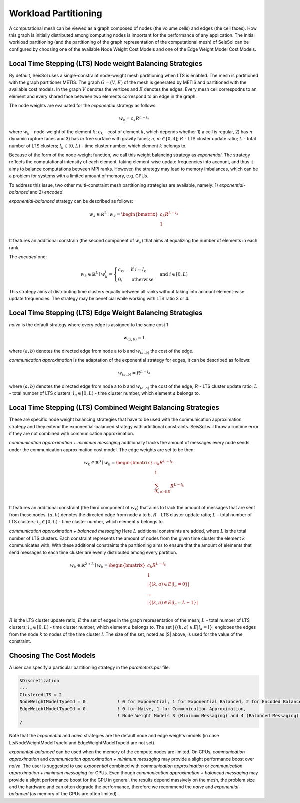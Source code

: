 .. _workload-partitioning:

Workload Partitioning 
~~~~~~~~~~~~~~~~~~~~~~

A computational mesh can be viewed as a graph composed of nodes (the volume cells) and edges (the cell faces). How this graph is initially distributed  among computing nodes is important for the performance of any application. 
The initial workload partitioning (and the partitioning of the graph representation of the computational mesh)
of SeisSol can be configured by choosing one of the available Node Weight Cost Models and one of the Edge Weight Model Cost Models.

Local Time Stepping (LTS) Node weight Balancing Strategies
----------------------------------------------------------

By default, SeisSol uses a single-constraint node-weight mesh partitioning when LTS is enabled. 
The mesh is partitioned with the graph partitioner METIS. The graph :math:`G=(V,E)` of the mesh is generated by METIS and partitioned with the available cost models. In the graph :math:`V` denotes the vertices and :math:`E` denotes the edges. Every mesh cell correspodns to an element and every shared face between two elements correspond to an edge in the graph.

The node weights are evaluated for the *exponential* strategy as follows: 

.. math::

   w_{k} = c_{k} R^{L - l_{k}}


where :math:`w_{k}` - node-weight of the element :math:`k`; :math:`c_{k}` - cost of element :math:`k`, which depends whether 1) a cell is regular, 
2) has :math:`n` dynamic rupture faces and 3) has :math:`m`  free surface with gravity faces; :math:`n, m \in [0, 4]`;  :math:`R` - LTS cluster update ratio;
:math:`L` - total number of LTS clusters; :math:`l_{k} \in [0, L)` - time cluster number, which element :math:`k` belongs to.

Because of the form of the node-weight function, we call this weight balancing strategy as *exponential*. The strategy reflects the computational 
intensity of each element, taking element-wise update frequencies into account, and thus it aims to balance computations between MPI ranks.
However, the strategy may lead to memory imbalances, which can be a problem for systems with a limited amount of memory,
e.g. GPUs.


To address this issue, two other multi-constraint mesh partitioning strategies are available, namely: 1) *exponential-balanced* and 2) *encoded*.

*exponential-balanced* strategy can be described as follows:

.. math::

    w_{k} \in \mathbb{R}^{2} \mid
    w_{k} = 
    \begin{bmatrix}
    c_{k} R^{L - l_{k}}\\
    1\\
    \end{bmatrix}

It features an additional constrain (the second component of :math:`w_{k}`) that
aims at equalizing the number of elements in each rank.

The *encoded* one:

.. math::

    w_{k} \in \mathbb{R}^{L} \mid
    w^{i}_{k} =
        \begin{cases}
            c_{k}, &  \text{if}\ i = l_{k} \\
            0, & \text{otherwise}
        \end{cases}
    & \text{and} \  i \in [0, L)

This strategy aims at distributing time clusters equally between all ranks
without taking into account element-wise update frequencies. The strategy may be
beneficial while working with LTS ratio 3 or 4.


Local Time Stepping (LTS) Edge Weight Balancing Strategies
-----------------------------------------------------------

*naive* is the default strategy where every edge is assigned to the same cost 1

.. math::

   w_{(a,b)} = 1

where :math:`(a,b)` denotes the directed edge from node a to b and :math:`w_{(a,b)}` the cost of the edge.

*communication approximation* is the adaptation of the exponential strategy for edges, it can be described as follows:

.. math::

   w_{(a,b)} = R^{L - l_{a}}


where :math:`(a,b)` denotes the directed edge from node a to b and :math:`w_{(a,b)}` the cost of the edge, :math:`R` - LTS cluster update ratio;
:math:`L` - total number of LTS clusters; :math:`l_{a} \in [0, L)` - time cluster number, which element :math:`a` belongs to.

Local Time Stepping (LTS)  Combined Weight Balancing Strategies
-----------------------------------------------------------------

These are specific node weight balancing strategies that have to be used with the communication approximation strategy and they extend the 
exponential-balanced strategy with additional constraints. SeisSol will throw a runtime error if they are not combined with communication approximation.

*communication approximation + minimum messaging* additionally tracks the amount of messages every node sends under the communication approximation cost model.
The edge weights are set to be then:

.. math::

    w_{k} \in \mathbb{R}^{3} \mid
    w_{k} = 
    \begin{bmatrix}
    c_{k} R^{L - l_{k}}\\
    1\\
    \sum_{(k,a) \in E} R^{L - l_{k}}\\
    \end{bmatrix}

It features an additional constraint (the third component of :math:`w_{k}`) that aims to track the amount of messages that are sent from these nodes.
:math:`(a,b)` denotes the directed edge from node a to b, :math:`R` - LTS cluster update ratio;
:math:`L` - total number of LTS clusters; :math:`l_{a} \in [0, L)` - time cluster number, which element :math:`a` belongs to.

*communication approximation + balanced messaging* Here :math:`L` additional constraints are added, where :math:`L` is the total number of LTS clusters. 
Each constraint represents the amount of nodes from the given time cluster the element :math:`k` communicates with.
With these additional constraints the partitioning aims to ensure that the amount of elements that send 
messages to each time cluster are evenly distributed among every partition. 


.. math::

    w_{k} \in \mathbb{R}^{2 + L} \mid
    w_{k} = 
    \begin{bmatrix}
    c_{k} R^{L - l_{k}}\\
    1\\
    |\{(k,a) \in E | l_a = 0\}| \\
    ... \\
    |\{(k,a) \in E | l_a = L - 1\}| \\
    \end{bmatrix}

:math:`R` is the LTS cluster update ratio; :math:`E` the set of edges in the graph representation of the mesh;
:math:`L` - total number of LTS clusters; :math:`l_{a} \in [0, L)` - time cluster number, which element :math:`a` belongs to. The set :math:`|\{(k,a) \in E | l_a = l\}|` englobes the edges from the node :math:`k` to nodes of the time cluster :math:`l`. The size of the set, noted as |S| above, is used for the value of the constraint. 

Choosing The Cost Models
-------------------------

A user can specify a particular partitioning strategy in the *parameters.par* file:

.. code-block:: Fortran

    &Discretization
    ...
    ClusteredLTS = 2
    NodeWeightModelTypeId = 0            ! 0 for Exponential, 1 for Exponential Balanced, 2 for Encoded Balanced, 3 for  Minimum Messaging, 4 for Balanced Messaging
    EdgeWeightModelTypeId = 0            ! 0 for Naive, 1 for Communication Approximation,
                                         ! Node Weight Models 3 (Minimum Messaging) and 4 (Balanced Messaging) require the edge weight strategy to be set to 1 
    /


Note that the *exponential* and *naive* strategies are the default node and edge weights models (in case LtsNodeWeightModelTypeId and EdgeWeightModelTypeId are not set).

*exponential-balanced* can be used when the memory of the compute nodes are limited. On CPUs, *communication approximation* and 
*communication approximation + minimum messaging* may provide a slight performance boost over *naive*. The user is suggested to use
*exponential* combined with *communication approximation* or  *communication approximation + minimum messaging* for CPUs.
Even though *communication approximation + balanced messaging* may provide a slight performance boost for the GPU in general, the results depend 
massively on the mesh, the problem size and the hardware and can often degrade the performance, therefore we recommend the *naive* and *exponential-balanced* (as memory of the GPUs are often limited).